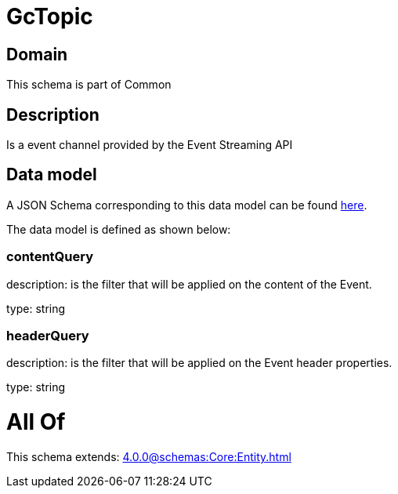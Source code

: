 = GcTopic

[#domain]
== Domain

This schema is part of Common

[#description]
== Description

Is a event channel provided by the Event Streaming API


[#data_model]
== Data model

A JSON Schema corresponding to this data model can be found https://tmforum.org[here].

The data model is defined as shown below:


=== contentQuery
description: is the filter that will be applied on the content of the Event.

type: string


=== headerQuery
description: is the filter that will be applied on the Event header properties.

type: string


= All Of 
This schema extends: xref:4.0.0@schemas:Core:Entity.adoc[]
